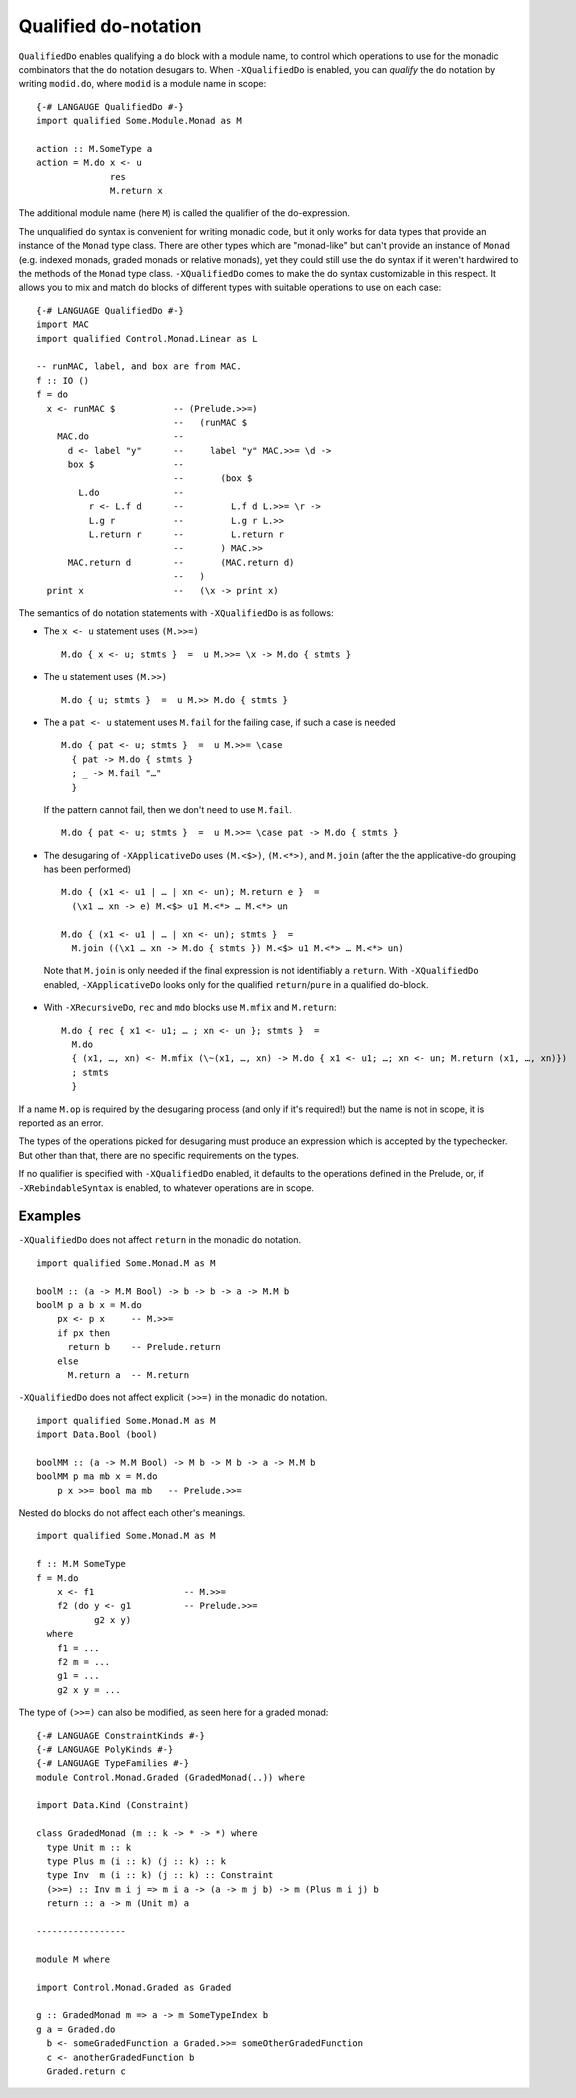 .. _qualified-do-notation:

Qualified do-notation
-------------------------

.. index::
   single: Qualified do-notation
   single: do-notation; Qualified

.. extension:: QualifiedDo
    :shortdesc: Enable qualified do-notation desugaring.

    :since: 8.12.1

    Allow the use of qualified ``do`` notation.

``QualifiedDo`` enables qualifying a ``do`` block with a module name, to control which operations to use for
the monadic combinators that the ``do`` notation desugars to.
When ``-XQualifiedDo`` is enabled, you can *qualify* the ``do`` notation by writing ``modid.do``, where
``modid`` is a module name in scope: ::

    {-# LANGAUGE QualifiedDo #-}
    import qualified Some.Module.Monad as M

    action :: M.SomeType a
    action = M.do x <- u
                  res
                  M.return x

The additional module name (here ``M``) is called the qualifier of the do-expression.

The unqualified ``do`` syntax is convenient for writing monadic code, but
it only works for data types that provide an instance of the ``Monad`` type class.
There are other types which are "monad-like" but can't provide an instance of
``Monad`` (e.g. indexed monads, graded monads or relative monads), yet they could
still use the ``do`` syntax if it weren't hardwired to the methods of the ``Monad``
type class. ``-XQualifiedDo`` comes to make the do syntax customizable in this
respect.
It allows you to mix and match ``do`` blocks of different types with suitable
operations to use on each case: ::

  {-# LANGUAGE QualifiedDo #-}
  import MAC
  import qualified Control.Monad.Linear as L

  -- runMAC, label, and box are from MAC.
  f :: IO ()
  f = do
    x <- runMAC $           -- (Prelude.>>=)
                            --   (runMAC $
      MAC.do                --
        d <- label "y"      --     label "y" MAC.>>= \d ->
        box $               --
                            --       (box $
          L.do              --
            r <- L.f d      --         L.f d L.>>= \r ->
            L.g r           --         L.g r L.>>
            L.return r      --         L.return r
                            --       ) MAC.>>
        MAC.return d        --       (MAC.return d)
                            --   )
    print x                 --   (\x -> print x)

The semantics of ``do`` notation statements with ``-XQualifiedDo`` is as follows:

* The ``x <- u`` statement uses ``(M.>>=)`` ::

    M.do { x <- u; stmts }  =  u M.>>= \x -> M.do { stmts }

* The ``u`` statement uses ``(M.>>)`` ::

    M.do { u; stmts }  =  u M.>> M.do { stmts }

* The a ``pat <- u`` statement uses ``M.fail`` for the failing case,
  if such a case is needed ::

    M.do { pat <- u; stmts }  =  u M.>>= \case
      { pat -> M.do { stmts }
      ; _ -> M.fail "…"
      }

  If the pattern cannot fail, then we don't need to use ``M.fail``.  ::

    M.do { pat <- u; stmts }  =  u M.>>= \case pat -> M.do { stmts }

*  The desugaring of ``-XApplicativeDo`` uses ``(M.<$>)``, ``(M.<*>)``,
   and ``M.join`` (after the the applicative-do grouping has been performed) ::

    M.do { (x1 <- u1 | … | xn <- un); M.return e }  =
      (\x1 … xn -> e) M.<$> u1 M.<*> … M.<*> un

    M.do { (x1 <- u1 | … | xn <- un); stmts }  =
      M.join ((\x1 … xn -> M.do { stmts }) M.<$> u1 M.<*> … M.<*> un)

  Note that ``M.join`` is only needed if the final expression is not
  identifiably a ``return``. With ``-XQualifiedDo`` enabled, ``-XApplicativeDo``
  looks only for the qualified ``return``/``pure`` in a qualified do-block.

*  With ``-XRecursiveDo``, ``rec`` and ``mdo`` blocks use ``M.mfix`` and ``M.return``: ::

     M.do { rec { x1 <- u1; … ; xn <- un }; stmts }  =
       M.do
       { (x1, …, xn) <- M.mfix (\~(x1, …, xn) -> M.do { x1 <- u1; …; xn <- un; M.return (x1, …, xn)})
       ; stmts
       }

If a name ``M.op`` is required by the desugaring process (and only if it's required!) but the name is
not in scope, it is reported as an error.

The types of the operations picked for desugaring must produce an
expression which is accepted by the typechecker. But other than that,
there are no specific requirements on the types.

If no qualifier is specified with ``-XQualifiedDo`` enabled, it defaults to the operations defined in the Prelude, or, if
``-XRebindableSyntax`` is enabled, to whatever operations are in scope.


Examples
~~~~~~~~

``-XQualifiedDo`` does not affect ``return`` in the monadic ``do`` notation.  ::

  import qualified Some.Monad.M as M

  boolM :: (a -> M.M Bool) -> b -> b -> a -> M.M b
  boolM p a b x = M.do
      px <- p x     -- M.>>=
      if px then
        return b    -- Prelude.return
      else
        M.return a  -- M.return

``-XQualifiedDo`` does not affect explicit ``(>>=)`` in the monadic ``do`` notation.  ::

  import qualified Some.Monad.M as M
  import Data.Bool (bool)

  boolMM :: (a -> M.M Bool) -> M b -> M b -> a -> M.M b
  boolMM p ma mb x = M.do
      p x >>= bool ma mb   -- Prelude.>>=

Nested ``do`` blocks do not affect each other's meanings.  ::

  import qualified Some.Monad.M as M

  f :: M.M SomeType
  f = M.do
      x <- f1                 -- M.>>=
      f2 (do y <- g1          -- Prelude.>>=
             g2 x y)
    where
      f1 = ...
      f2 m = ...
      g1 = ...
      g2 x y = ...

The type of ``(>>=)`` can also be modified, as seen here for a graded monad: ::

  {-# LANGUAGE ConstraintKinds #-}
  {-# LANGUAGE PolyKinds #-}
  {-# LANGUAGE TypeFamilies #-}
  module Control.Monad.Graded (GradedMonad(..)) where

  import Data.Kind (Constraint)

  class GradedMonad (m :: k -> * -> *) where
    type Unit m :: k
    type Plus m (i :: k) (j :: k) :: k
    type Inv  m (i :: k) (j :: k) :: Constraint
    (>>=) :: Inv m i j => m i a -> (a -> m j b) -> m (Plus m i j) b
    return :: a -> m (Unit m) a

  -----------------

  module M where

  import Control.Monad.Graded as Graded

  g :: GradedMonad m => a -> m SomeTypeIndex b
  g a = Graded.do
    b <- someGradedFunction a Graded.>>= someOtherGradedFunction
    c <- anotherGradedFunction b
    Graded.return c
